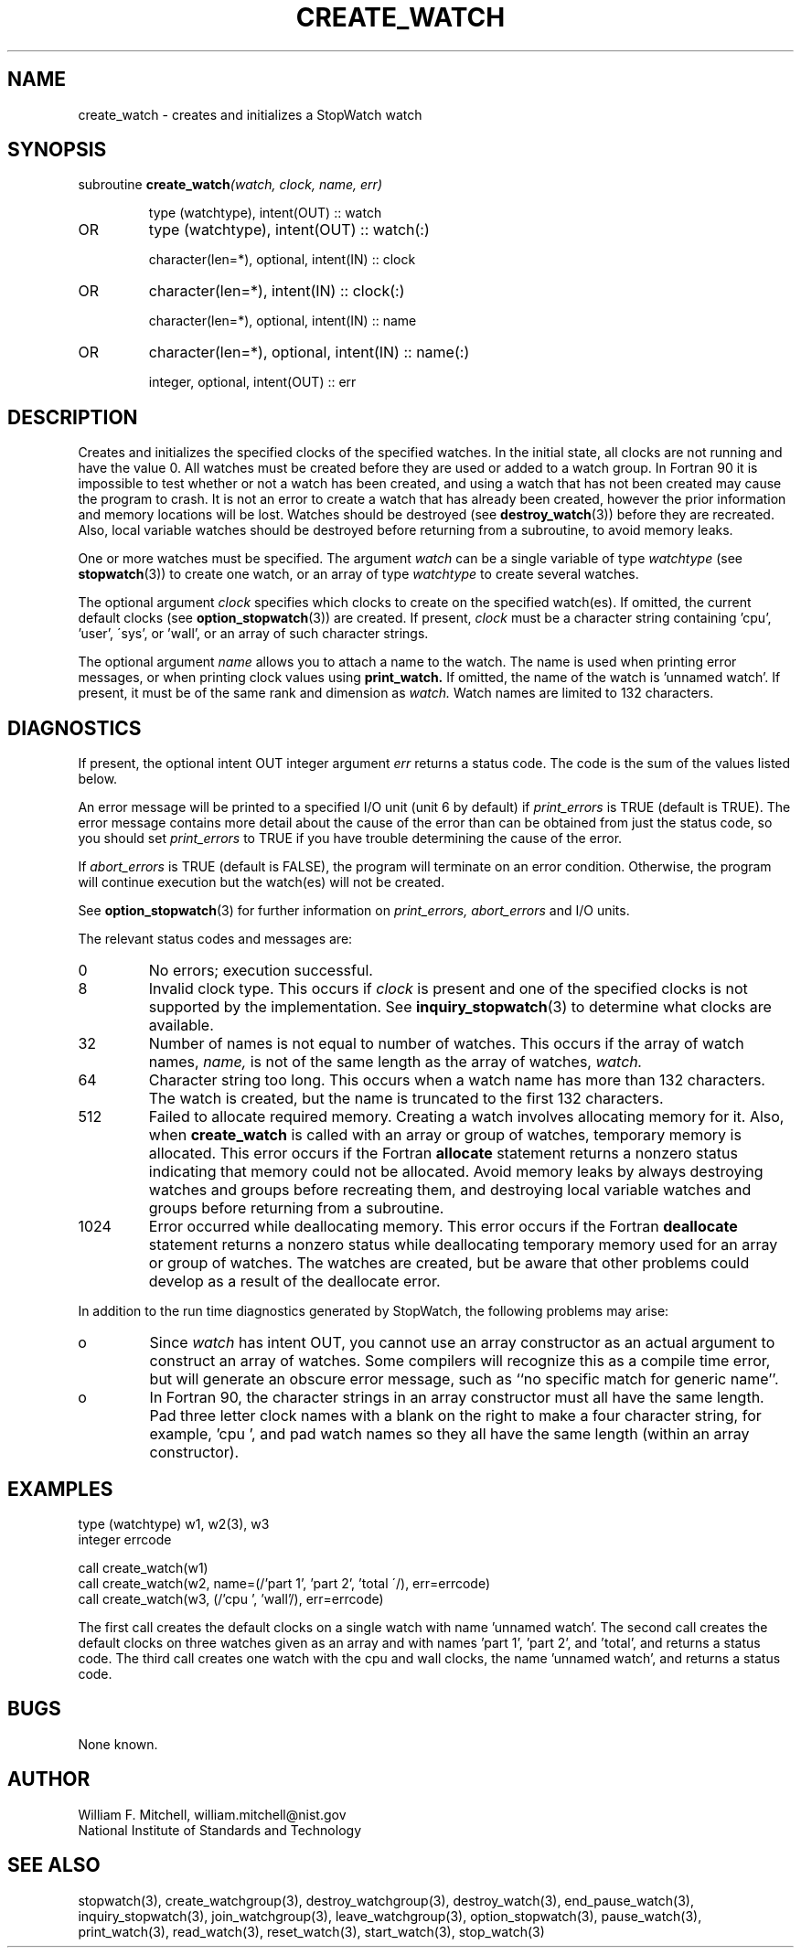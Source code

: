 .TH CREATE_WATCH 3 "January 3, 1997" "StopWatch 1.0" "STOPWATCH PROCEDURES"
.PD 0.0v


.SH NAME
create_watch - creates and initializes a StopWatch watch


.SH SYNOPSIS
subroutine
.BI "create_watch" "(watch, clock, name, err)"


.IP
type (watchtype), intent(OUT) ::  watch
.IP OR
type (watchtype), intent(OUT) ::  watch(:)


.IP
character(len=*), optional, intent(IN) ::  clock
.IP OR
character(len=*), intent(IN) ::  clock(:)


.IP
character(len=*), optional, intent(IN) ::  name
.IP OR
character(len=*), optional, intent(IN) ::  name(:)


.IP
integer, optional, intent(OUT) ::  err


.SH DESCRIPTION
Creates and initializes the specified clocks of the
specified watches.  In the initial state, all clocks
are not running and have the value 0.  All watches must
be created before they are used or added to a watch
group.  In Fortran 90 it is impossible to test whether
or not a watch has been created, and using a watch that
has not been created may cause the program to crash.
It is not an error to create a watch that has already
been created, however the prior information and memory
locations will be lost.  Watches should be destroyed
(see
.BR "destroy_watch" "(3))"
before they are recreated.  Also, local variable
watches should be destroyed before returning from a
subroutine, to avoid memory leaks.

One or more watches must be specified.  The argument
.I watch
can be a single variable of type
.I watchtype
(see
.BR "stopwatch" "(3))"
to create one watch, or an array of type
.I watchtype
to create several watches.

The optional argument
.I clock
specifies which clocks to create on the specified
watch(es).  If omitted, the current default clocks (see
.BR "option_stopwatch" "(3))"
are created.  If present,
.I clock
must be a character string containing 'cpu', 'user',
\'sys', or 'wall', or an array of such character
strings.

The optional argument
.I name
allows you to attach a name to the watch.  The name is
used when printing error messages, or when printing
clock values using
.B print_watch.
If omitted, the name of the watch is 'unnamed watch'.
If present, it must be of the same rank and dimension
as
.I watch.
Watch names are limited to 132 characters.

.SH DIAGNOSTICS
If present, the optional intent OUT integer argument
.I err
returns a status code.  The code is the sum of the
values listed below.

An error message will be printed to a specified I/O
unit (unit 6 by default) if
.I print_errors
is TRUE (default is TRUE). The error message contains
more detail about the cause of the error than can be
obtained from just the status code, so you should set
.I print_errors
to TRUE if you have trouble determining the cause of
the error.

If
.I abort_errors
is TRUE (default is FALSE), the program will terminate
on an error condition.  Otherwise, the program will
continue execution but the watch(es) will not be
created.

See
.BR "option_stopwatch" "(3)"
for further information on
.I print_errors, abort_errors
and I/O units.

The relevant status codes and messages are:


.IP 0
No errors; execution successful.


.IP 8
Invalid clock type.  This occurs if
.I clock
is present and one of the specified clocks is not
supported by the implementation.  See
.BR "inquiry_stopwatch" "(3)"
to determine what clocks are available.


.IP 32
Number of names is not equal to number of watches.
This occurs if the array of watch names,
.I name,
is not of the same length as the array of watches,
.I watch.



.IP 64
Character string too long.  This occurs when a watch
name has more than 132 characters.  The watch is
created, but the name is truncated to the first 132
characters.


.IP 512
Failed to allocate required memory.  Creating a watch
involves allocating memory for it.  Also, when
.B create_watch
is called with an array or group of watches, temporary
memory is allocated.  This error occurs if the Fortran
.B allocate
statement returns a nonzero status indicating that
memory could not be allocated.  Avoid memory leaks by
always destroying watches and groups before recreating
them, and destroying local variable watches and groups
before returning from a subroutine.


.IP 1024
Error occurred while deallocating memory.  This error
occurs if the Fortran
.B deallocate
statement returns a nonzero status while deallocating
temporary memory used for an array or group of watches.
The watches are created, but be aware that other
problems could develop as a result of the deallocate
error.


.LP

In addition to the run time diagnostics generated by
StopWatch, the following problems may arise:


.IP o
Since
.I watch
has intent OUT, you cannot use an array constructor as
an actual argument to construct an array of watches.
Some compilers will recognize this as a compile time
error, but will generate an obscure error message, such
as ``no specific match for generic name''.


.IP o
In Fortran 90, the character strings in an array
constructor must all have the same length.  Pad three
letter clock names with a blank on the right to make a
four character string, for example, 'cpu ', and pad
watch names so they all have the same length (within an
array constructor).


.SH EXAMPLES
type (watchtype) w1, w2(3), w3
.br
integer errcode

call create_watch(w1)
.br
call create_watch(w2, name=(/'part 1', 'part 2', 'total
\'/), err=errcode)
.br
call create_watch(w3, (/'cpu ', 'wall'/), err=errcode)

The first call creates the default clocks on a single
watch with name 'unnamed watch'.  The second call
creates the default clocks on three watches given as an
array and with names 'part 1', 'part 2', and 'total',
and returns a status code.  The third call creates one
watch with the cpu and wall clocks, the name 'unnamed
watch', and returns a status code.

.SH BUGS
None known.

.SH AUTHOR
William F. Mitchell, william.mitchell@nist.gov
.br
National Institute of Standards and Technology


.SH SEE ALSO
stopwatch(3), create_watchgroup(3),
destroy_watchgroup(3), destroy_watch(3),
end_pause_watch(3), inquiry_stopwatch(3),
join_watchgroup(3), leave_watchgroup(3),
option_stopwatch(3), pause_watch(3), print_watch(3),
read_watch(3), reset_watch(3), start_watch(3),
stop_watch(3)
